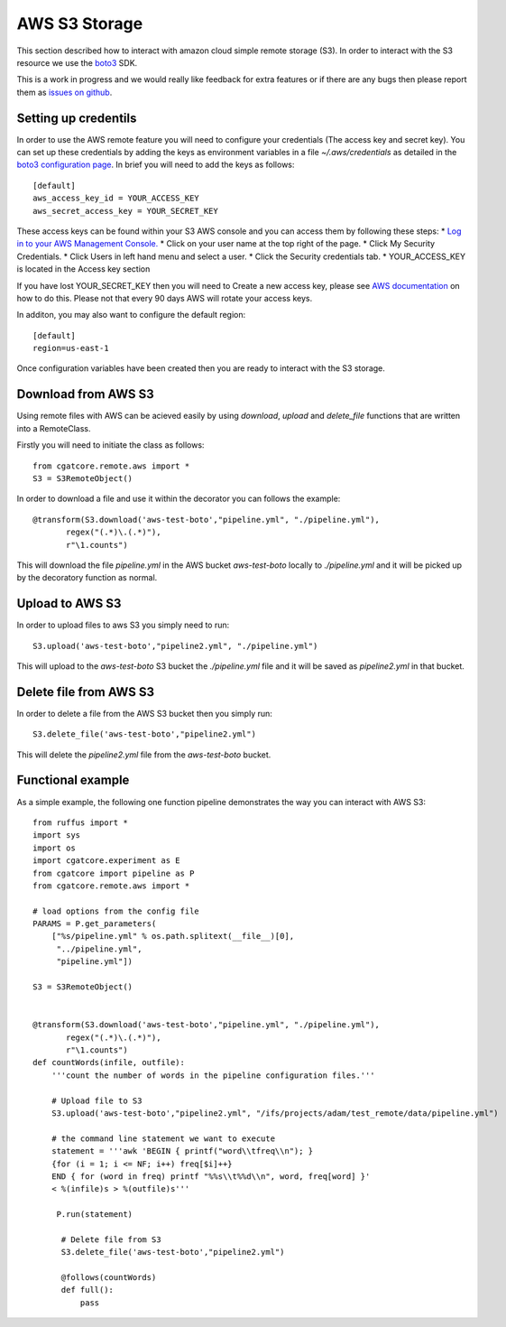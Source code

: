 .. _S3:

==============
AWS S3 Storage
==============

This section described how to interact with amazon cloud simple
remote storage (S3). In order to interact with the S3 resource we
use the `boto3 <https://boto3.readthedocs.io>`_ SDK.

This is a work in progress and we would really like feedback for extra features or if there
are any bugs then please report them as `issues on github <https://github.com/cgat-developers/cgat-core/issues>`_.


Setting up credentils
---------------------

In order to use the AWS remote feature you will need to configure
your credentials (The access key and secret key). You can set up
these credentials by adding the keys as environment variables in
a file `~/.aws/credentials` as detailed in the `boto3 configuration page <https://boto3.amazonaws.com/v1/documentation/api/latest/guide/quickstart.html#configuration>`_. In brief you will need to add the keys as follows::

    [default]
    aws_access_key_id = YOUR_ACCESS_KEY
    aws_secret_access_key = YOUR_SECRET_KEY

These access keys can be found within your S3 AWS console and you can access them by following these steps:
* `Log in to your AWS Management Console. <http://aws.amazon.com/>`_
* Click on your user name at the top right of the page.
* Click My Security Credentials.
* Click Users in left hand menu and select a user.
* Click the Security credentials tab.
* YOUR_ACCESS_KEY is located in the Access key section

If you have lost YOUR_SECRET_KEY then you will need to Create a new access key, please see `AWS documentation <https://aws.amazon.com/blogs/security/wheres-my-secret-access-key/>`_ on how to do this. Please not that every 90 days AWS will rotate your access keys.

In additon, you may also want to configure the default region::

    [default]
    region=us-east-1

Once configuration variables have been created then you are ready to interact
with the S3 storage.

Download from AWS S3
--------------------

Using remote files with AWS can be acieved easily by using `download`, `upload` and `delete_file` functions that are written into a RemoteClass.

Firstly you will need to initiate the class as follows::

    from cgatcore.remote.aws import *
    S3 = S3RemoteObject()

In order to download a file and use it within the decorator you can follows the example::

    @transform(S3.download('aws-test-boto',"pipeline.yml", "./pipeline.yml"),
           regex("(.*)\.(.*)"),
           r"\1.counts")

This will download the file `pipeline.yml` in the AWS bucket `aws-test-boto` locally to `./pipeline.yml` 
and it will be picked up by the decoratory function as normal.

Upload to AWS S3
----------------

In order to upload files to aws S3 you simply need to run::

    S3.upload('aws-test-boto',"pipeline2.yml", "./pipeline.yml")

This will upload to the `aws-test-boto` S3 bucket the `./pipeline.yml` file and it will be saved as
`pipeline2.yml` in that bucket.

Delete file from AWS S3
-----------------------

In order to delete a file from the AWS S3 bucket then you simply run::

    S3.delete_file('aws-test-boto',"pipeline2.yml")

This will delete the `pipeline2.yml` file from the `aws-test-boto` bucket.

Functional example
------------------

As a simple example, the following one function pipeline demonstrates the way you can interact with AWS S3::

    from ruffus import *
    import sys
    import os
    import cgatcore.experiment as E
    from cgatcore import pipeline as P
    from cgatcore.remote.aws import *

    # load options from the config file
    PARAMS = P.get_parameters(
        ["%s/pipeline.yml" % os.path.splitext(__file__)[0],
    	 "../pipeline.yml",
     	 "pipeline.yml"])

    S3 = S3RemoteObject()


    @transform(S3.download('aws-test-boto',"pipeline.yml", "./pipeline.yml"),
           regex("(.*)\.(.*)"),
           r"\1.counts")
    def countWords(infile, outfile):
        '''count the number of words in the pipeline configuration files.'''

    	# Upload file to S3
    	S3.upload('aws-test-boto',"pipeline2.yml", "/ifs/projects/adam/test_remote/data/pipeline.yml")

    	# the command line statement we want to execute
    	statement = '''awk 'BEGIN { printf("word\\tfreq\\n"); } 
    	{for (i = 1; i <= NF; i++) freq[$i]++}
    	END { for (word in freq) printf "%%s\\t%%d\\n", word, freq[word] }'
    	< %(infile)s > %(outfile)s'''

   	 P.run(statement)

   	  # Delete file from S3
    	  S3.delete_file('aws-test-boto',"pipeline2.yml")

    	  @follows(countWords)
    	  def full():
              pass
